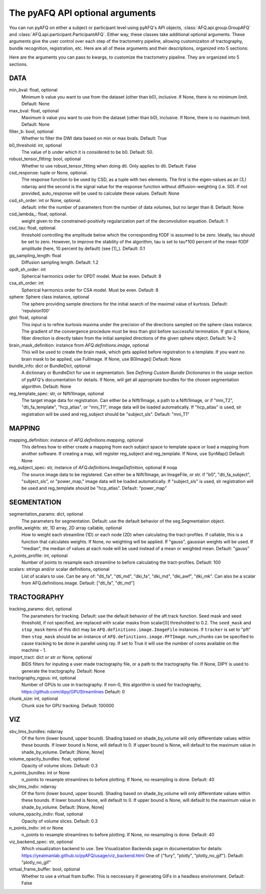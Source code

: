 
.. _kwargs_docs:

The pyAFQ API optional arguments
--------------------------------
You can run pyAFQ on either a subject or participant level
using pyAFQ's API objects, :class:`AFQ.api.group.GroupAFQ`
and :class:`AFQ.api.participant.ParticipantAFQ`. Either way,
these classes take additional optional arguments. These arguments
give the user control over each step of the tractometry pipeline,
allowing customizaiton of tractography, bundle recognition, registration,
etc. Here are all of these arguments and their descriptions, organized
into 5 sections:

Here are the arguments you can pass to kwargs, to customize the tractometry pipeline. They are organized into 5 sections.

==========================================================
DATA
==========================================================
min_bval: float, optional
	Minimum b value you want to use
	from the dataset (other than b0), inclusive.
	If None, there is no minimum limit. Default: None

max_bval: float, optional
	Maximum b value you want to use
	from the dataset (other than b0), inclusive.
	If None, there is no maximum limit. Default: None

filter_b: bool, optional
	Whether to filter the DWI data based on min or max bvals.
	Default: True

b0_threshold: int, optional
	The value of b under which
	it is considered to be b0. Default: 50.

robust_tensor_fitting: bool, optional
	Whether to use robust_tensor_fitting when
	doing dti. Only applies to dti.
	Default: False

csd_response: tuple or None, optional.
	The response function to be used by CSD, as a tuple with two elements.
	The first is the eigen-values as an (3,) ndarray and the second is
	the signal value for the response function without diffusion-weighting
	(i.e. S0). If not provided, auto_response will be used to calculate
	these values.
	Default: None

csd_sh_order: int or None, optional.
	default: infer the number of parameters from the number of data
	volumes, but no larger than 8.
	Default: None

csd_lambda_: float, optional.
	weight given to the constrained-positivity regularization part of
	the deconvolution equation. Default: 1

csd_tau: float, optional.
	threshold controlling the amplitude below which the corresponding
	fODF is assumed to be zero.  Ideally, tau should be set to
	zero. However, to improve the stability of the algorithm, tau is
	set to tau*100 percent of the mean fODF amplitude (here, 10 percent
	by default)
	(see [1]_). Default: 0.1

gq_sampling_length: float
	Diffusion sampling length.
	Default: 1.2

opdt_sh_order: int
	Spherical harmonics order for OPDT model. Must be even.
	Default: 8

csa_sh_order: int
	Spherical harmonics order for CSA model. Must be even.
	Default: 8

sphere: Sphere class instance, optional
	The sphere providing sample directions for the initial
	search of the maximal value of kurtosis.
	Default: 'repulsion100'

gtol: float, optional
	This input is to refine kurtosis maxima under the precision of
	the directions sampled on the sphere class instance.
	The gradient of the convergence procedure must be less than gtol
	before successful termination.
	If gtol is None, fiber direction is directly taken from the initial
	sampled directions of the given sphere object.
	Default: 1e-2

brain_mask_definition: instance from `AFQ.definitions.image`, optional
	This will be used to create
	the brain mask, which gets applied before registration to a
	template.
	If you want no brain mask to be applied, use FullImage.
	If None, use B0Image()
	Default: None

bundle_info: dict or BundleDict, optional
	A dictionary or BundleDict for use in segmentation.
	See `Defining Custom Bundle Dictionaries`
	in the `usage` section of pyAFQ's documentation for details.
	If None, will get all appropriate bundles for the chosen
	segmentation algorithm.
	Default: None

reg_template_spec: str, or Nifti1Image, optional
	The target image data for registration.
	Can either be a Nifti1Image, a path to a Nifti1Image, or
	if "mni_T2", "dti_fa_template", "hcp_atlas", or "mni_T1",
	image data will be loaded automatically.
	If "hcp_atlas" is used, slr registration will be used
	and reg_subject should be "subject_sls".
	Default: "mni_T1"


==========================================================
MAPPING
==========================================================
mapping_definition: instance of `AFQ.definitions.mapping`, optional
	This defines how to either create a mapping from
	each subject space to template space or load a mapping from
	another software. If creating a map, will register reg_subject and
	reg_template.
	If None, use SynMap()
	Default: None

reg_subject_spec: str, instance of `AFQ.definitions.ImageDefinition`, optional  # noqa
	The source image data to be registered.
	Can either be a Nifti1Image, an ImageFile, or str.
	if "b0", "dti_fa_subject", "subject_sls", or "power_map,"
	image data will be loaded automatically.
	If "subject_sls" is used, slr registration will be used
	and reg_template should be "hcp_atlas".
	Default: "power_map"


==========================================================
SEGMENTATION
==========================================================
segmentation_params: dict, optional
	The parameters for segmentation.
	Default: use the default behavior of the seg.Segmentation object.

profile_weights: str, 1D array, 2D array callable, optional
	How to weight each streamline (1D) or each node (2D)
	when calculating the tract-profiles. If callable, this is a
	function that calculates weights. If None, no weighting will
	be applied. If "gauss", gaussian weights will be used.
	If "median", the median of values at each node will be used
	instead of a mean or weighted mean.
	Default: "gauss"

n_points_profile: int, optional
	Number of points to resample each streamline to before
	calculating the tract-profiles.
	Default: 100

scalars: strings and/or scalar definitions, optional
	List of scalars to use.
	Can be any of: "dti_fa", "dti_md", "dki_fa", "dki_md", "dki_awf",
	"dki_mk". Can also be a scalar from AFQ.definitions.image.
	Default: ["dti_fa", "dti_md"]


==========================================================
TRACTOGRAPHY
==========================================================
tracking_params: dict, optional
	The parameters for tracking. Default: use the default behavior of
	the aft.track function. Seed mask and seed threshold, if not
	specified, are replaced with scalar masks from scalar[0]
	thresholded to 0.2. The ``seed_mask`` and ``stop_mask`` items of
	this dict may be ``AFQ.definitions.image.ImageFile`` instances.
	If ``tracker`` is set to "pft" then ``stop_mask`` should be
	an instance of ``AFQ.definitions.image.PFTImage``.
	num_chunks can be specified to cause tracking to be done in
	parallel using ray. If set to True it will use the number of
	cores available on the machine - 1.

import_tract: dict or str or None, optional
	BIDS filters for inputing a user made tractography file,
	or a path to the tractography file. If None, DIPY is used
	to generate the tractography.
	Default: None

tractography_ngpus: int, optional
	Number of GPUs to use in tractography. If non-0,
	this algorithm is used for tractography,
	https://github.com/dipy/GPUStreamlines
	Default: 0

chunk_size: int, optional
	Chunk size for GPU tracking.
	Default: 100000


==========================================================
VIZ
==========================================================
sbv_lims_bundles: ndarray
	Of the form (lower bound, upper bound). Shading based on
	shade_by_volume will only differentiate values within these bounds.
	If lower bound is None, will default to 0.
	If upper bound is None, will default to the maximum value in
	shade_by_volume.
	Default: [None, None]

volume_opacity_bundles: float, optional
	Opacity of volume slices.
	Default: 0.3

n_points_bundles: int or None
	n_points to resample streamlines to before plotting. If None, no
	resampling is done.
	Default: 40

sbv_lims_indiv: ndarray
	Of the form (lower bound, upper bound). Shading based on
	shade_by_volume will only differentiate values within these bounds.
	If lower bound is None, will default to 0.
	If upper bound is None, will default to the maximum value in
	shade_by_volume.
	Default: [None, None]

volume_opacity_indiv: float, optional
	Opacity of volume slices.
	Default: 0.3

n_points_indiv: int or None
	n_points to resample streamlines to before plotting. If None, no
	resampling is done.
	Default: 40

viz_backend_spec: str, optional
	Which visualization backend to use.
	See Visualization Backends page in documentation for details:
	https://yeatmanlab.github.io/pyAFQ/usage/viz_backend.html
	One of {"fury", "plotly", "plotly_no_gif"}.
	Default: "plotly_no_gif"

virtual_frame_buffer: bool, optional
	Whether to use a virtual fram buffer. This is neccessary if
	generating GIFs in a headless environment. Default: False

